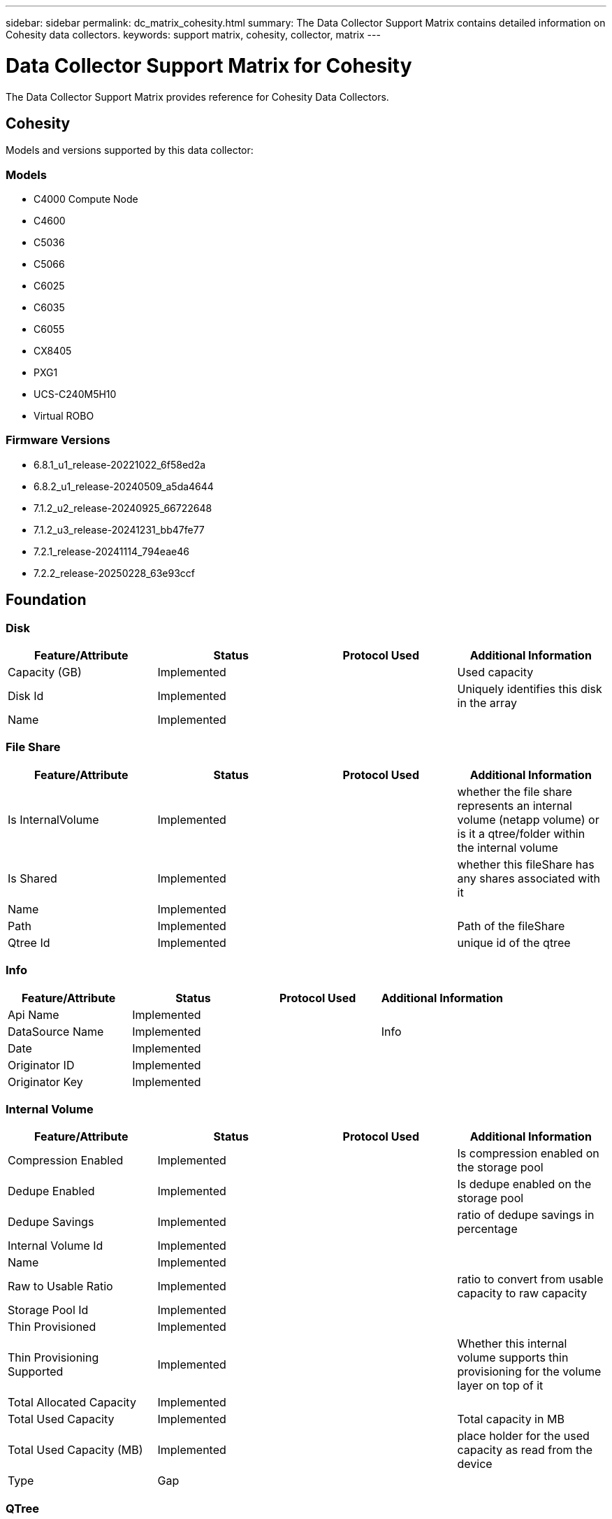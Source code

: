 ---
sidebar: sidebar
permalink: dc_matrix_cohesity.html
summary: The Data Collector Support Matrix contains detailed information on Cohesity data collectors.
keywords: support matrix, cohesity, collector, matrix
---

= Data Collector Support Matrix for Cohesity
:hardbreaks:
:nofooter:
:icons: font
:linkattrs:
:imagesdir: ./media/

[.lead]
The Data Collector Support Matrix provides reference for Cohesity Data Collectors.

== Cohesity

Models and versions supported by this data collector:


=== Models

* C4000 Compute Node
* C4600
* C5036
* C5066
* C6025
* C6035
* C6055
* CX8405
* PXG1
* UCS-C240M5H10
* Virtual ROBO


=== Firmware Versions

* 6.8.1_u1_release-20221022_6f58ed2a
* 6.8.2_u1_release-20240509_a5da4644
* 7.1.2_u2_release-20240925_66722648
* 7.1.2_u3_release-20241231_bb47fe77
* 7.2.1_release-20241114_794eae46
* 7.2.2_release-20250228_63e93ccf


== Foundation

=== Disk
[cols="25,25,25,25", options="header"]
|===
^|Feature/Attribute ^|Status ^|Protocol Used ^|Additional Information

|Capacity (GB)|Implemented||Used capacity
|Disk Id|Implemented||Uniquely identifies this disk in the array
|Name|Implemented||
|===


=== File Share
[cols="25,25,25,25", options="header"]
|===
^|Feature/Attribute ^|Status ^|Protocol Used ^|Additional Information

|Is InternalVolume|Implemented||whether the file share represents an internal volume (netapp volume) or is it a qtree/folder within the internal volume
|Is Shared|Implemented||whether this fileShare has any shares associated with it
|Name|Implemented||
|Path|Implemented||Path of the fileShare
|Qtree Id|Implemented||unique id of the qtree
|===


=== Info
[cols="25,25,25,25", options="header"]
|===
^|Feature/Attribute ^|Status ^|Protocol Used ^|Additional Information

|Api Name|Implemented||
|DataSource Name|Implemented||Info
|Date|Implemented||
|Originator ID|Implemented||
|Originator Key|Implemented||
|===


=== Internal Volume
[cols="25,25,25,25", options="header"]
|===
^|Feature/Attribute ^|Status ^|Protocol Used ^|Additional Information

|Compression Enabled|Implemented||Is compression enabled on the storage pool
|Dedupe Enabled|Implemented||Is dedupe enabled on the storage pool
|Dedupe Savings|Implemented||ratio of dedupe savings in percentage
|Internal Volume Id|Implemented||
|Name|Implemented||
|Raw to Usable Ratio|Implemented||ratio to convert from usable capacity to raw capacity
|Storage Pool Id|Implemented||
|Thin Provisioned|Implemented||
|Thin Provisioning Supported|Implemented||Whether this internal volume supports thin provisioning for the volume layer on top of it
|Total Allocated Capacity|Implemented||
|Total Used Capacity|Implemented||Total capacity in MB
|Total Used Capacity (MB)|Implemented||place holder for the used capacity as read from the device
|Type|Gap||
|===


=== QTree
[cols="25,25,25,25", options="header"]
|===
^|Feature/Attribute ^|Status ^|Protocol Used ^|Additional Information

|Name|Implemented||
|Qtree Id|Implemented||unique id of the qtree
|Type|Gap||
|===


=== Share
[cols="25,25,25,25", options="header"]
|===
^|Feature/Attribute ^|Status ^|Protocol Used ^|Additional Information

|IP Interfaces|Implemented||comma separated list of IP addresses on which this share is exposed
|Name|Implemented||
|Protocol|Implemented||enum for share protocol
|===


=== Storage
[cols="25,25,25,25", options="header"]
|===
^|Feature/Attribute ^|Status ^|Protocol Used ^|Additional Information

|Display IP|Implemented||
|Failed Raw Capacity|Implemented||Raw capacity of failed disks (sum of all disks that are failed)
|Family|Implemented||The storage Family could be Clariion, Symmetrix, et al
|IP|Implemented||
|Manage URL|Implemented||
|Manufacturer|Implemented||
|Microcode Version|Implemented||
|Model|Implemented||
|Name|Implemented||
|Total Raw Capacity|Implemented||Total raw capacity (sum of all disks on the array)
|Serial Number|Implemented||
|Spare Raw Capacity|Implemented||Raw capacity of spare disks (sum of all disks that are spare)
|Virtual|Implemented||Is this a storage virtualization device?
|===


=== Storage Node
[cols="25,25,25,25", options="header"]
|===
^|Feature/Attribute ^|Status ^|Protocol Used ^|Additional Information

|Model|Implemented||
|Name|Implemented||
|Serial Number|Implemented||
|UUID|Implemented||
|Version|Implemented||software version
|===


=== Storage Pool
[cols="25,25,25,25", options="header"]
|===
^|Feature/Attribute ^|Status ^|Protocol Used ^|Additional Information

|Compression Enabled|Implemented||Is compression enabled on the storage pool
|Dedupe Enabled|Implemented||Is dedupe enabled on the storage pool
|Dedupe Savings|Implemented||ratio of dedupe savings in percentage
|Include In Dwh Capacity|Implemented||A way from ACQ to control which storage pools are interesting in DWH Capacity
|Name|Implemented||
|Physical Disk Capacity (MB)|Implemented||used as raw capacity for storage pool
|Raid Group|Implemented||indicates whether this storagePool is a raid group
|Raw to Usable Ratio|Implemented||ratio to convert from usable capacity to raw capacity
|Status|Implemented||
|Storage Pool Id|Implemented||
|Thin Provisioning Supported|Implemented||Whether this internal volume supports thin provisioning for the volume layer on top of it
|Total Allocated Capacity|Implemented||
|Total Used Capacity|Implemented||Total capacity in MB
|Type|Gap||
|Virtual|Implemented||Is this a storage virtualization device?
|Encrypted|Implemented||
|===


== Performance

=== Storage
[cols="25,25,25,25", options="header"]
|===
^|Feature/Attribute ^|Status ^|Protocol Used ^|Additional Information

|Failed Raw Capacity|Implemented||
|Raw Capacity|Implemented||
|Spare Raw Capacity|Implemented||Raw capacity of spare disks (sum of all disks that are spare)
|StoragePools Capacity|Implemented||
|IOPs Read|Implemented||Number of read IOPs on the disk
|IOPs Total|Implemented||
|IOPs Write|Implemented||
|Key|Implemented||
|Latency Read|Implemented||
|Latency Total|Implemented||
|Latency Write|Implemented||
|Server ID|Implemented||
|Throughput Read|Implemented||
|Throughput Total|Implemented||Average disk total rate (read and write across all disks) in MB/s
|Throughput Write|Implemented||
|Utilization Total|Implemented||
|===


=== Management APIs used by this data collector:

|===
^|API ^|Protocol Used ^|Transport layer protocol used ^|Incoming ports used ^|Outgoing ports used ^|Supports authentication ^|Requires only 'Read-only' credentials ^|Supports Encryption ^|Firewall friendly (static ports) 

|Cohesity REST API
|HTTPS
|HTTPS
|443
|
|true
|true
|true
|true

